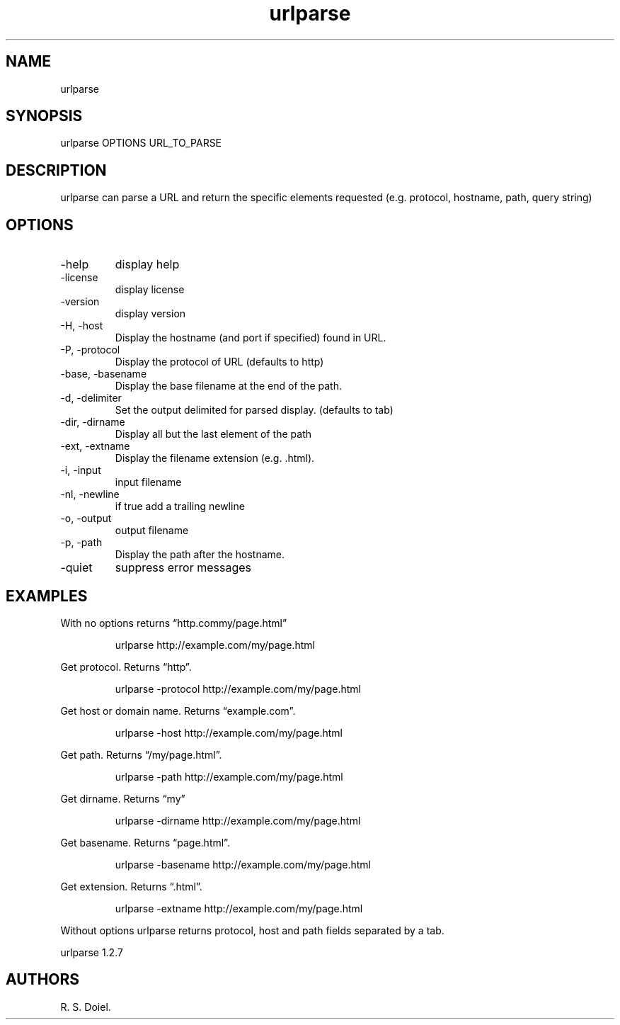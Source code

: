 .\" Automatically generated by Pandoc 3.1.12
.\"
.TH "urlparse" "1" "2024\-02\-27" "user manual" "version 1.2.7 a2bbe4b"
.SH NAME
urlparse
.SH SYNOPSIS
urlparse OPTIONS URL_TO_PARSE
.SH DESCRIPTION
urlparse can parse a URL and return the specific elements requested
(e.g.\ protocol, hostname, path, query string)
.SH OPTIONS
.TP
\-help
display help
.TP
\-license
display license
.TP
\-version
display version
.TP
\-H, \-host
Display the hostname (and port if specified) found in URL.
.TP
\-P, \-protocol
Display the protocol of URL (defaults to http)
.TP
\-base, \-basename
Display the base filename at the end of the path.
.TP
\-d, \-delimiter
Set the output delimited for parsed display.
(defaults to tab)
.TP
\-dir, \-dirname
Display all but the last element of the path
.TP
\-ext, \-extname
Display the filename extension (e.g.\ .html).
.TP
\-i, \-input
input filename
.TP
\-nl, \-newline
if true add a trailing newline
.TP
\-o, \-output
output filename
.TP
\-p, \-path
Display the path after the hostname.
.TP
\-quiet
suppress error messages
.SH EXAMPLES
With no options returns \[lq]http.commy/page.html\[rq]
.IP
.EX
    urlparse http://example.com/my/page.html
.EE
.PP
Get protocol.
Returns \[lq]http\[rq].
.IP
.EX
    urlparse \-protocol http://example.com/my/page.html
.EE
.PP
Get host or domain name.
Returns \[lq]example.com\[rq].
.IP
.EX
    urlparse \-host http://example.com/my/page.html
.EE
.PP
Get path.
Returns \[lq]/my/page.html\[rq].
.IP
.EX
    urlparse \-path http://example.com/my/page.html
.EE
.PP
Get dirname.
Returns \[lq]my\[rq]
.IP
.EX
    urlparse \-dirname http://example.com/my/page.html
.EE
.PP
Get basename.
Returns \[lq]page.html\[rq].
.IP
.EX
    urlparse \-basename http://example.com/my/page.html
.EE
.PP
Get extension.
Returns \[lq].html\[rq].
.IP
.EX
    urlparse \-extname http://example.com/my/page.html
.EE
.PP
Without options urlparse returns protocol, host and path fields
separated by a tab.
.PP
urlparse 1.2.7
.SH AUTHORS
R. S. Doiel.
